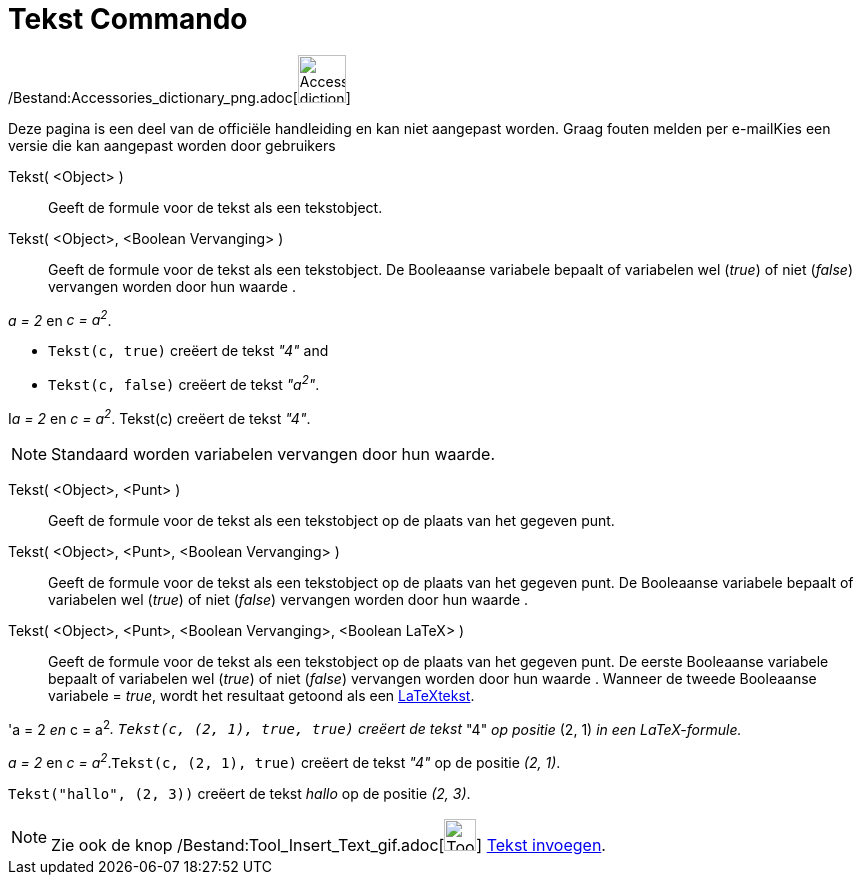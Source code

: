 = Tekst Commando
:page-en: commands/Text_Command
ifdef::env-github[:imagesdir: /nl/modules/ROOT/assets/images]

/Bestand:Accessories_dictionary_png.adoc[image:48px-Accessories_dictionary.png[Accessories
dictionary.png,width=48,height=48]]

Deze pagina is een deel van de officiële handleiding en kan niet aangepast worden. Graag fouten melden per
e-mail[.mw-selflink .selflink]##Kies een versie die kan aangepast worden door gebruikers##

Tekst( <Object> )::
  Geeft de formule voor de tekst als een tekstobject.
Tekst( <Object>, <Boolean Vervanging> )::
  Geeft de formule voor de tekst als een tekstobject. De Booleaanse variabele bepaalt of variabelen wel (_true_) of niet
  (_false_) vervangen worden door hun waarde .

[EXAMPLE]
====

_a = 2_ en _c = a^2^_.

* `++Tekst(c, true)++` creëert de tekst _"4"_ and
* `++Tekst(c, false)++` creëert de tekst _"a^2^"_.

====

[EXAMPLE]
====

I__a = 2__ en _c = a^2^_. Tekst(c) creëert de tekst _"4"_.

====

[NOTE]
====

Standaard worden variabelen vervangen door hun waarde.

====

Tekst( <Object>, <Punt> )::
  Geeft de formule voor de tekst als een tekstobject op de plaats van het gegeven punt.
Tekst( <Object>, <Punt>, <Boolean Vervanging> )::
  Geeft de formule voor de tekst als een tekstobject op de plaats van het gegeven punt. De Booleaanse variabele bepaalt
  of variabelen wel (_true_) of niet (_false_) vervangen worden door hun waarde .
Tekst( <Object>, <Punt>, <Boolean Vervanging>, <Boolean LaTeX> )::
  Geeft de formule voor de tekst als een tekstobject op de plaats van het gegeven punt. De eerste Booleaanse variabele
  bepaalt of variabelen wel (_true_) of niet (_false_) vervangen worden door hun waarde . Wanneer de tweede Booleaanse
  variabele = _true_, wordt het resultaat getoond als een xref:/LaTeX.adoc[LaTeXtekst].

[EXAMPLE]
====

'a = 2 _en_ c = a^2^_. `++Tekst(c, (2, 1), true, true)++` creëert de tekst_ "4" _op positie_ (2, 1) _in een
LaTeX-formule._

====

[EXAMPLE]
====

_a = 2_ en _c = a^2^_.`++Tekst(c, (2, 1), true)++` creëert de tekst _"4"_ op de positie _(2, 1)_.

====

[EXAMPLE]
====

`++Tekst("hallo", (2, 3))++` creëert de tekst _hallo_ op de positie _(2, 3)_.

====

[NOTE]
====

Zie ook de knop /Bestand:Tool_Insert_Text_gif.adoc[image:Tool_Insert_Text.gif[Tool Insert Text.gif,width=32,height=32]]
xref:/tools/Tekst_invoegen.adoc[Tekst invoegen].

====
